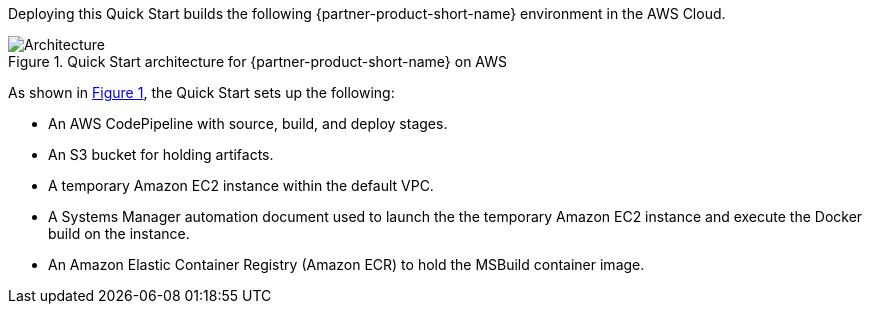 :xrefstyle: short

Deploying this Quick Start builds the following {partner-product-short-name} environment in the AWS Cloud.

[#architecture1]
.Quick Start architecture for {partner-product-short-name} on AWS
image::../images/architecture_diagram.png[Architecture]

As shown in <<architecture1>>, the Quick Start sets up the following:

* An AWS CodePipeline with source, build, and deploy stages.
* An S3 bucket for holding artifacts.
* A temporary Amazon EC2 instance within the default VPC.
* A Systems Manager automation document used to launch the the temporary Amazon EC2 instance and execute the Docker build on the instance.
* An Amazon Elastic Container Registry (Amazon ECR) to hold the MSBuild container image.

//[.small]#* The template that deploys the Quick Start into an existing VPC skips the components marked by asterisks and prompts you for your existing VPC configuration.#
